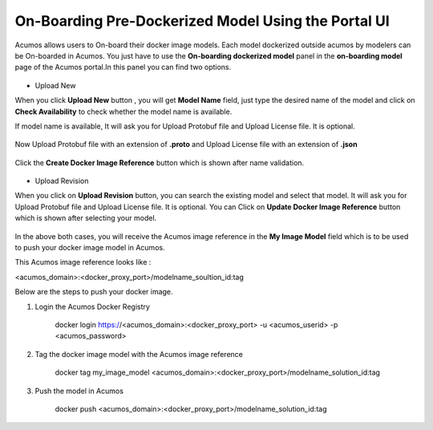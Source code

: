.. ===============LICENSE_START=======================================================
.. Acumos CC-BY-4.0
.. ===================================================================================
.. Copyright (C) 2017-2018 AT&T Intellectual Property & Tech Mahindra. All rights reserved.
.. ===================================================================================
.. This Acumos documentation file is distributed by AT&T and Tech Mahindra
.. under the Creative Commons Attribution 4.0 International License (the "License");
.. you may not use this file except in compliance with the License.
.. You may obtain a copy of the License at
..
.. http://creativecommons.org/licenses/by/4.0
..
.. This file is distributed on an "AS IS" BASIS,
.. WITHOUT WARRANTIES OR CONDITIONS OF ANY KIND, either express or implied.
.. See the License for the specific language governing permissions and
.. limitations under the License.
.. ===============LICENSE_END=========================================================

====================================================
On-Boarding Pre-Dockerized Model Using the Portal UI
====================================================

Acumos allows users to On-board their docker image models. Each model dockerized outside 
acumos by modelers can be On-boarded in Acumos. You just have to use the **On-boarding dockerized model** 
panel in the **on-boarding model** page of the Acumos portal.In this panel you can find two options.

	.. image:: ../images/portal/onboarding-dockerized-model.PNG
                 :width: 75%

- Upload New 

When you click **Upload New** button , you will get **Model Name** field, just type the desired name of the model
and click on **Check Availability** to check whether the model name is available.

If model name is available, It will ask you for Upload Protobuf file and Upload License file. It is optional.
	
	.. image:: ../images/portal/onboarding-dockerized-model-license.PNG
                 :width: 75%
				 
Now Upload Protobuf file with an extension of **.proto** and Upload License file with an extension of **.json**

	.. image:: ../images/portal/onboarding-dockerized-model-license-browse.PNG
                 :width: 75%

Click the **Create Docker Image Reference** 
button which is shown after name validation. 

	.. image:: ../images/portal/onboarding-dockerized-model-new.PNG
                 :width: 75%

- Upload Revision

When you click on **Upload Revision** button, you can search the existing model and select that model. It will ask you for Upload Protobuf file and Upload License file. It is optional. You can Click on **Update Docker Image Reference**  button which is shown after selecting your model.

	.. image:: ../images/portal/onboarding-dockerized-model-uploadrev.PNG
                 :width: 75%

In the above both cases, you will receive the Acumos image reference in the **My Image Model** field which is to be used 
to push your docker image model in Acumos.

This Acumos image reference looks like :

<acumos_domain>:<docker_proxy_port>/modelname_soultion_id:tag

Below are the steps to push your docker image.

#. Login the Acumos Docker Registry

	docker login https://<acumos_domain>:<docker_proxy_port> -u <acumos_userid> -p <acumos_password>

#. Tag the docker image model with the Acumos image reference 

	docker tag my_image_model <acumos_domain>:<docker_proxy_port>/modelname_solution_id:tag
   
#. Push the model in Acumos

	docker push <acumos_domain>:<docker_proxy_port>/modelname_solution_id:tag




